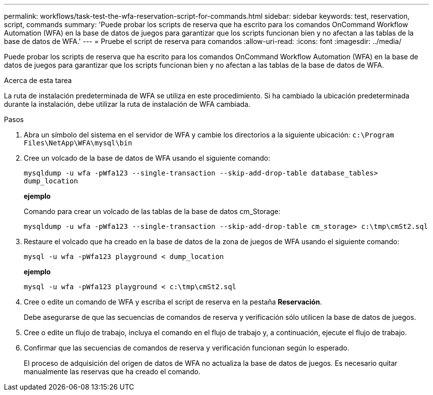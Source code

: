 ---
permalink: workflows/task-test-the-wfa-reservation-script-for-commands.html 
sidebar: sidebar 
keywords: test, reservation, script, commands 
summary: 'Puede probar los scripts de reserva que ha escrito para los comandos OnCommand Workflow Automation (WFA) en la base de datos de juegos para garantizar que los scripts funcionan bien y no afectan a las tablas de la base de datos de WFA.' 
---
= Pruebe el script de reserva para comandos
:allow-uri-read: 
:icons: font
:imagesdir: ../media/


[role="lead"]
Puede probar los scripts de reserva que ha escrito para los comandos OnCommand Workflow Automation (WFA) en la base de datos de juegos para garantizar que los scripts funcionan bien y no afectan a las tablas de la base de datos de WFA.

.Acerca de esta tarea
La ruta de instalación predeterminada de WFA se utiliza en este procedimiento. Si ha cambiado la ubicación predeterminada durante la instalación, debe utilizar la ruta de instalación de WFA cambiada.

.Pasos
. Abra un símbolo del sistema en el servidor de WFA y cambie los directorios a la siguiente ubicación: `c:\Program Files\NetApp\WFA\mysql\bin`
. Cree un volcado de la base de datos de WFA usando el siguiente comando:
+
`mysqldump -u wfa -pWfa123 --single-transaction --skip-add-drop-table database_tables> dump_location`

+
*ejemplo*

+
Comando para crear un volcado de las tablas de la base de datos cm_Storage:

+
`mysqldump -u wfa -pWfa123 --single-transaction --skip-add-drop-table cm_storage> c:\tmp\cmSt2.sql`

. Restaure el volcado que ha creado en la base de datos de la zona de juegos de WFA usando el siguiente comando:
+
`mysql -u wfa -pWfa123 playground < dump_location`

+
*ejemplo*

+
`mysql -u wfa -pWfa123 playground < c:\tmp\cmSt2.sql`

. Cree o edite un comando de WFA y escriba el script de reserva en la pestaña *Reservación*.
+
Debe asegurarse de que las secuencias de comandos de reserva y verificación sólo utilicen la base de datos de juegos.

. Cree o edite un flujo de trabajo, incluya el comando en el flujo de trabajo y, a continuación, ejecute el flujo de trabajo.
. Confirmar que las secuencias de comandos de reserva y verificación funcionan según lo esperado.
+
El proceso de adquisición del origen de datos de WFA no actualiza la base de datos de juegos. Es necesario quitar manualmente las reservas que ha creado el comando.


